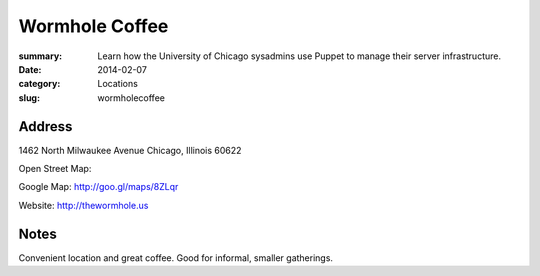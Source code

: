 Wormhole Coffee
===============

:summary: Learn how the University of Chicago sysadmins use Puppet to manage their server infrastructure.
:date: 2014-02-07
:category: Locations
:slug: wormholecoffee

Address
-------

1462 North Milwaukee Avenue
Chicago, Illinois 60622

Open Street Map: 

Google Map: http://goo.gl/maps/8ZLqr

Website: http://thewormhole.us

Notes
-----

Convenient location and great coffee. Good for informal, smaller gatherings.
